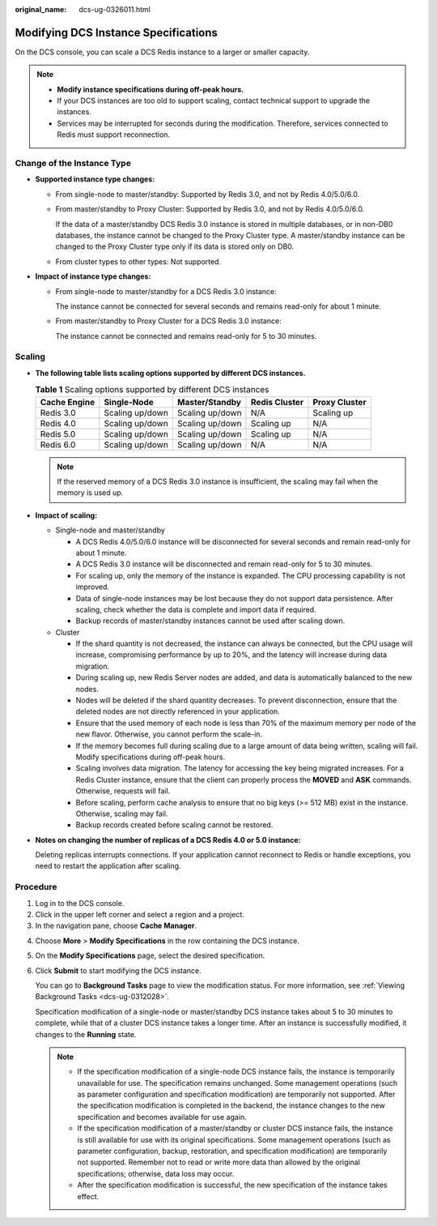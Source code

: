 :original_name: dcs-ug-0326011.html

.. _dcs-ug-0326011:

Modifying DCS Instance Specifications
=====================================

On the DCS console, you can scale a DCS Redis instance to a larger or smaller capacity.

.. note::

   -  **Modify instance specifications during off-peak hours.**
   -  If your DCS instances are too old to support scaling, contact technical support to upgrade the instances.
   -  Services may be interrupted for seconds during the modification. Therefore, services connected to Redis must support reconnection.

Change of the Instance Type
---------------------------

-  **Supported instance type changes:**

   -  From single-node to master/standby: Supported by Redis 3.0, and not by Redis 4.0/5.0/6.0.

   -  From master/standby to Proxy Cluster: Supported by Redis 3.0, and not by Redis 4.0/5.0/6.0.

      If the data of a master/standby DCS Redis 3.0 instance is stored in multiple databases, or in non-DB0 databases, the instance cannot be changed to the Proxy Cluster type. A master/standby instance can be changed to the Proxy Cluster type only if its data is stored only on DB0.

   -  From cluster types to other types: Not supported.

-  **Impact of instance type changes:**

   -  From single-node to master/standby for a DCS Redis 3.0 instance:

      The instance cannot be connected for several seconds and remains read-only for about 1 minute.

   -  From master/standby to Proxy Cluster for a DCS Redis 3.0 instance:

      The instance cannot be connected and remains read-only for 5 to 30 minutes.

Scaling
-------

-  **The following table lists scaling options supported by different DCS instances.**

   .. table:: **Table 1** Scaling options supported by different DCS instances

      ============ =============== =============== ============= =============
      Cache Engine Single-Node     Master/Standby  Redis Cluster Proxy Cluster
      ============ =============== =============== ============= =============
      Redis 3.0    Scaling up/down Scaling up/down N/A           Scaling up
      Redis 4.0    Scaling up/down Scaling up/down Scaling up    N/A
      Redis 5.0    Scaling up/down Scaling up/down Scaling up    N/A
      Redis 6.0    Scaling up/down Scaling up/down N/A           N/A
      ============ =============== =============== ============= =============

   .. note::

      If the reserved memory of a DCS Redis 3.0 instance is insufficient, the scaling may fail when the memory is used up.

-  **Impact of scaling:**

   -  Single-node and master/standby

      -  A DCS Redis 4.0/5.0/6.0 instance will be disconnected for several seconds and remain read-only for about 1 minute.
      -  A DCS Redis 3.0 instance will be disconnected and remain read-only for 5 to 30 minutes.
      -  For scaling up, only the memory of the instance is expanded. The CPU processing capability is not improved.
      -  Data of single-node instances may be lost because they do not support data persistence. After scaling, check whether the data is complete and import data if required.
      -  Backup records of master/standby instances cannot be used after scaling down.

   -  Cluster

      -  If the shard quantity is not decreased, the instance can always be connected, but the CPU usage will increase, compromising performance by up to 20%, and the latency will increase during data migration.
      -  During scaling up, new Redis Server nodes are added, and data is automatically balanced to the new nodes.
      -  Nodes will be deleted if the shard quantity decreases. To prevent disconnection, ensure that the deleted nodes are not directly referenced in your application.
      -  Ensure that the used memory of each node is less than 70% of the maximum memory per node of the new flavor. Otherwise, you cannot perform the scale-in.
      -  If the memory becomes full during scaling due to a large amount of data being written, scaling will fail. Modify specifications during off-peak hours.
      -  Scaling involves data migration. The latency for accessing the key being migrated increases. For a Redis Cluster instance, ensure that the client can properly process the **MOVED** and **ASK** commands. Otherwise, requests will fail.
      -  Before scaling, perform cache analysis to ensure that no big keys (>= 512 MB) exist in the instance. Otherwise, scaling may fail.
      -  Backup records created before scaling cannot be restored.

-  **Notes on changing the number of replicas of a DCS Redis 4.0 or 5.0 instance:**

   Deleting replicas interrupts connections. If your application cannot reconnect to Redis or handle exceptions, you need to restart the application after scaling.

Procedure
---------

#. Log in to the DCS console.
#. Click |image1| in the upper left corner and select a region and a project.
#. In the navigation pane, choose **Cache Manager**.

4. Choose **More** > **Modify Specifications** in the row containing the DCS instance.

5. On the **Modify Specifications** page, select the desired specification.

6. Click **Submit** to start modifying the DCS instance.

   You can go to **Background Tasks** page to view the modification status. For more information, see :ref:`Viewing Background Tasks <dcs-ug-0312028>`.

   Specification modification of a single-node or master/standby DCS instance takes about 5 to 30 minutes to complete, while that of a cluster DCS instance takes a longer time. After an instance is successfully modified, it changes to the **Running** state.

   .. note::

      -  If the specification modification of a single-node DCS instance fails, the instance is temporarily unavailable for use. The specification remains unchanged. Some management operations (such as parameter configuration and specification modification) are temporarily not supported. After the specification modification is completed in the backend, the instance changes to the new specification and becomes available for use again.
      -  If the specification modification of a master/standby or cluster DCS instance fails, the instance is still available for use with its original specifications. Some management operations (such as parameter configuration, backup, restoration, and specification modification) are temporarily not supported. Remember not to read or write more data than allowed by the original specifications; otherwise, data loss may occur.
      -  After the specification modification is successful, the new specification of the instance takes effect.

.. |image1| image:: /_static/images/en-us_image_0000001194523049.png
